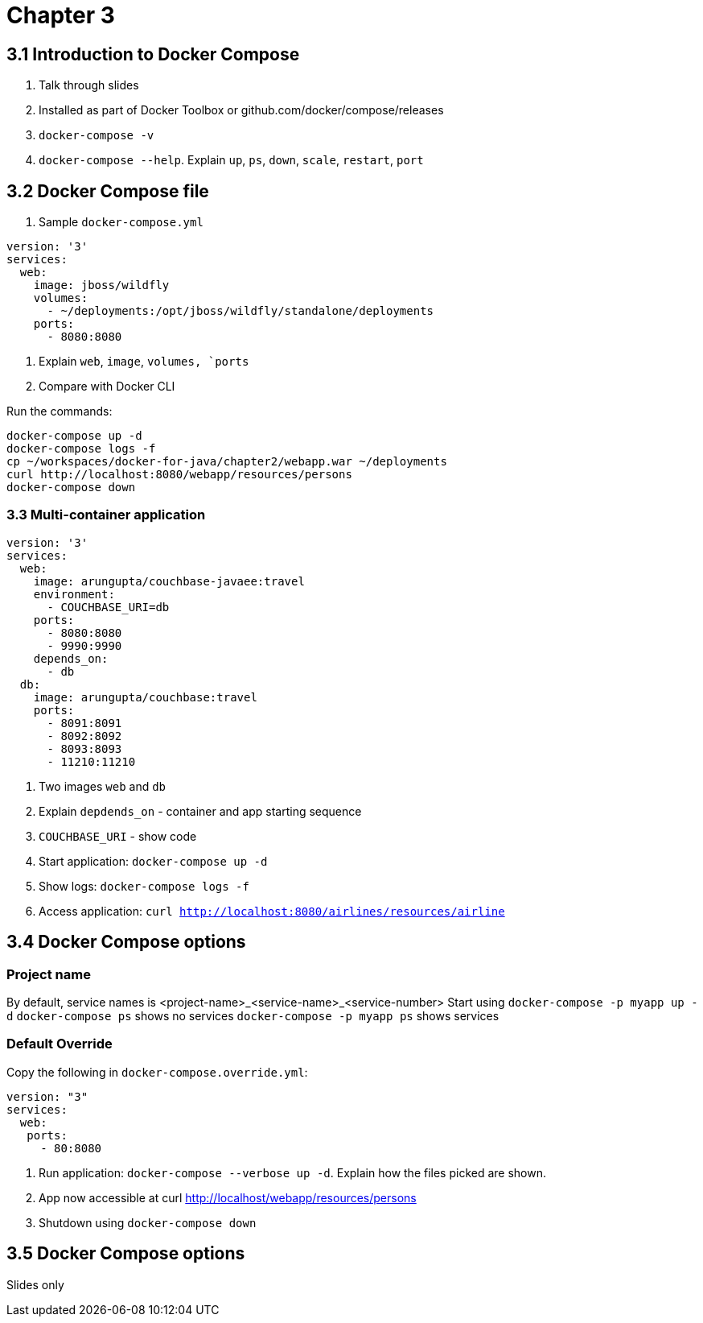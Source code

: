 = Chapter 3

== 3.1 Introduction to Docker Compose

. Talk through slides
. Installed as part of Docker Toolbox or github.com/docker/compose/releases
. `docker-compose -v`
. `docker-compose --help`. Explain `up`, `ps`, `down`, `scale`, `restart`, `port`

== 3.2 Docker Compose file

. Sample `docker-compose.yml`

```
version: '3'
services:
  web:
    image: jboss/wildfly
    volumes:
      - ~/deployments:/opt/jboss/wildfly/standalone/deployments
    ports:
      - 8080:8080
```

. Explain `web`, `image`, `volumes, `ports`
. Compare with Docker CLI

Run the commands:

```
docker-compose up -d
docker-compose logs -f
cp ~/workspaces/docker-for-java/chapter2/webapp.war ~/deployments
curl http://localhost:8080/webapp/resources/persons
docker-compose down
```

=== 3.3 Multi-container application

```
version: '3'
services:
  web:
    image: arungupta/couchbase-javaee:travel
    environment:
      - COUCHBASE_URI=db
    ports:
      - 8080:8080
      - 9990:9990
    depends_on:
      - db
  db:
    image: arungupta/couchbase:travel
    ports:
      - 8091:8091
      - 8092:8092
      - 8093:8093
      - 11210:11210
```

. Two images `web` and `db`
. Explain `depdends_on` - container and app starting sequence
. `COUCHBASE_URI` - show code
. Start application: `docker-compose up -d`
. Show logs: `docker-compose logs -f`
. Access application: `curl http://localhost:8080/airlines/resources/airline`


== 3.4 Docker Compose options

=== Project name

By default, service names is <project-name>_<service-name>_<service-number>
Start using `docker-compose -p myapp up -d`
`docker-compose ps` shows no services
`docker-compose -p myapp ps` shows services

=== Default Override

Copy the following in `docker-compose.override.yml`:

```
version: "3"
services:
  web:
   ports:
     - 80:8080
```

. Run application: `docker-compose --verbose up -d`. Explain how the files picked are shown.
. App now accessible at curl http://localhost/webapp/resources/persons
. Shutdown using `docker-compose down`

== 3.5 Docker Compose options

Slides only
